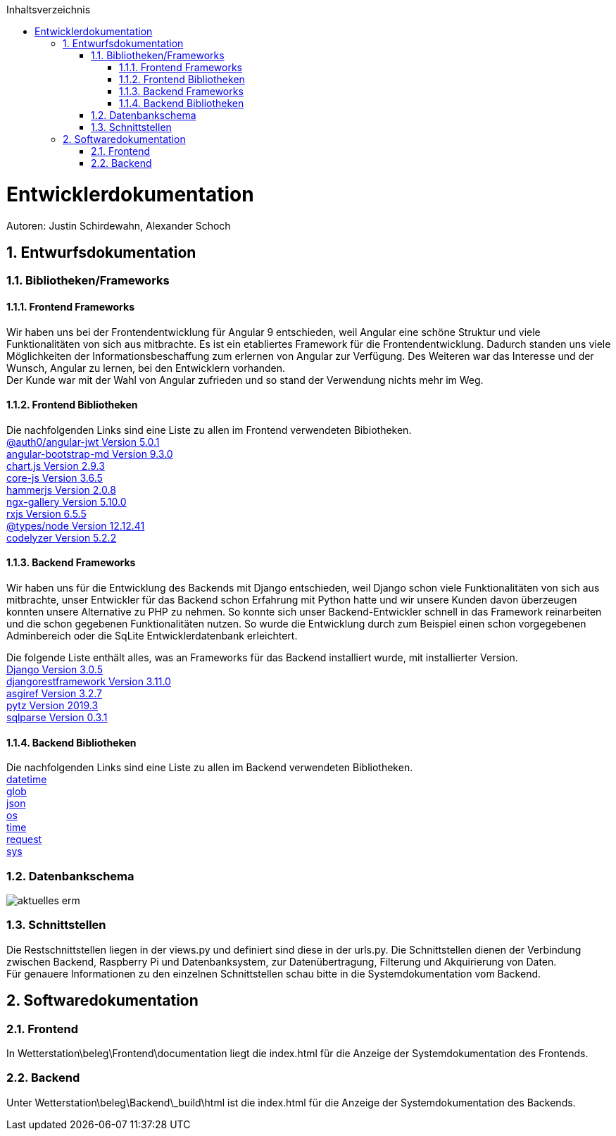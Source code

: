 :toc:
:toclevels: 3
:toc-title: Inhaltsverzeichnis
:sectanchors:
:numbered:

toc::[]

= Entwicklerdokumentation
Autoren: Justin Schirdewahn, Alexander Schoch

== Entwurfsdokumentation

=== Bibliotheken/Frameworks

==== Frontend Frameworks

Wir haben uns bei der Frontendentwicklung für Angular 9 entschieden, weil Angular eine schöne Struktur und viele Funktionalitäten von sich aus mitbrachte. Es ist ein etabliertes Framework für die Frontendentwicklung. Dadurch standen uns viele Möglichkeiten der Informationsbeschaffung zum erlernen von Angular zur Verfügung. Des Weiteren war das Interesse und der Wunsch, Angular zu lernen, bei den Entwicklern vorhanden. +
Der Kunde war mit der Wahl von Angular zufrieden und so stand der Verwendung nichts mehr im Weg.

==== Frontend Bibliotheken
Die nachfolgenden Links sind eine Liste zu allen im Frontend verwendeten Bibiotheken. +
https://github.com/auth0/angular2-jwt[@auth0/angular-jwt Version 5.0.1] +
https://getbootstrap.com/docs/4.5/getting-started/introduction/[angular-bootstrap-md Version 9.3.0] +
https://www.chartjs.org/docs/latest/[chart.js Version 2.9.3] +
https://github.com/zloirock/core-js/blob/master/README.md[core-js Version 3.6.5] +
https://hammerjs.github.io/api/[hammerjs Version 2.0.8] +
https://openbase.io/js/ngx-gallery/documentation[ngx-gallery Version 5.10.0] +
https://rxjs.dev/guide/overview[rxjs Version 6.5.5] +
https://openbase.io/js/@types/node/documentation[@types/node Version 12.12.41] +
http://codelyzer.com/rules/[codelyzer Version 5.2.2] +

==== Backend Frameworks
Wir haben uns für die Entwicklung des Backends mit Django entschieden, weil Django schon viele Funktionalitäten von sich aus mitbrachte, unser Entwickler für das Backend schon Erfahrung mit Python hatte und wir unsere Kunden davon überzeugen konnten unsere Alternative zu PHP zu nehmen. So konnte sich unser Backend-Entwickler schnell in das Framework reinarbeiten und die schon gegebenen Funktionalitäten nutzen. So wurde die Entwicklung durch zum Beispiel einen schon vorgegebenen Adminbereich oder die SqLite Entwicklerdatenbank erleichtert. +

Die folgende Liste enthält alles, was an Frameworks für das Backend installiert wurde, mit installierter Version. +
https://docs.djangoproject.com/en/3.1/[Django Version 3.0.5] +
https://www.django-rest-framework.org/topics/documenting-your-api/[djangorestframework Version 3.11.0] +
https://github.com/django/asgiref/tree/master/docs[asgiref Version 3.2.7] +
https://readthedocs.org/projects/pytz/[pytz Version 2019.3] +
https://buildmedia.readthedocs.org/media/pdf/sqlparse/latest/sqlparse.pdf[sqlparse Version 0.3.1]

==== Backend Bibliotheken
Die nachfolgenden Links sind eine Liste zu allen im Backend verwendeten Bibliotheken. +
https://docs.python.org/3/library/datetime.html[datetime] +
https://docs.python.org/3/library/glob.html[glob] +
https://docs.python.org/3/library/json.html[json] +
https://docs.python.org/3/library/os.html[os] +
https://docs.python.org/3/library/time.html[time] +
https://requests.readthedocs.io/de/latest/api.html[request] +
https://docs.python.org/3/library/sys.html[sys] +

=== Datenbankschema
image::Bilder/aktuelles_erm.jpg[]

=== Schnittstellen
Die Restschnittstellen liegen in der views.py und definiert sind diese in der urls.py. Die Schnittstellen dienen der Verbindung zwischen Backend, Raspberry Pi und Datenbanksystem, zur Datenübertragung, Filterung und Akquirierung von Daten. +
Für genauere Informationen zu den einzelnen Schnittstellen schau bitte in die Systemdokumentation vom Backend.

== Softwaredokumentation

=== Frontend
In Wetterstation\beleg\Frontend\documentation liegt die index.html für die Anzeige der Systemdokumentation des Frontends.

=== Backend
Unter Wetterstation\beleg\Backend\_build\html ist die index.html für die Anzeige der Systemdokumentation des Backends.
